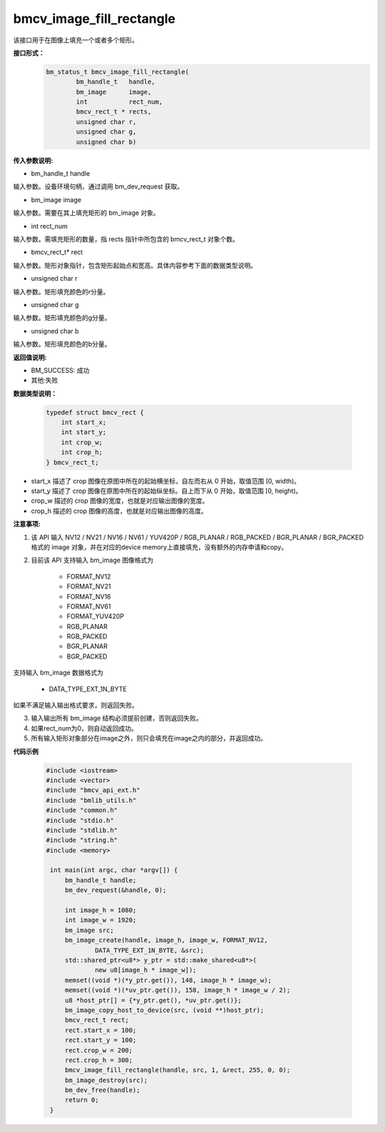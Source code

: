 bmcv_image_fill_rectangle
=========================
该接口用于在图像上填充一个或者多个矩形。

**接口形式：**
    .. code-block:: c

        bm_status_t bmcv_image_fill_rectangle(
                bm_handle_t   handle,
                bm_image      image,
                int           rect_num,
                bmcv_rect_t * rects,
                unsigned char r,
                unsigned char g,
                unsigned char b)


**传入参数说明:**

* bm_handle_t handle

输入参数。设备环境句柄，通过调用 bm_dev_request 获取。

* bm_image image

输入参数。需要在其上填充矩形的 bm_image 对象。

* int rect_num

输入参数。需填充矩形的数量，指 rects 指针中所包含的 bmcv_rect_t 对象个数。

* bmcv_rect_t\* rect

输入参数。矩形对象指针，包含矩形起始点和宽高。具体内容参考下面的数据类型说明。

* unsigned char r

输入参数。矩形填充颜色的r分量。

* unsigned char g

输入参数。矩形填充颜色的g分量。

* unsigned char b

输入参数。矩形填充颜色的b分量。


**返回值说明:**

* BM_SUCCESS: 成功

* 其他:失败


**数据类型说明：**


    .. code-block:: c

        typedef struct bmcv_rect {  
            int start_x;
            int start_y;
            int crop_w;
            int crop_h;             
        } bmcv_rect_t;


* start_x 描述了 crop 图像在原图中所在的起始横坐标，自左而右从 0 开始，取值范围 [0, width)。

* start_y 描述了 crop 图像在原图中所在的起始纵坐标。自上而下从 0 开始，取值范围 [0, height)。

* crop_w 描述的 crop 图像的宽度，也就是对应输出图像的宽度。

* crop_h 描述的 crop 图像的高度，也就是对应输出图像的高度。



**注意事项:**

1. 该 API 输入 NV12 / NV21 / NV16 / NV61 / YUV420P / RGB_PLANAR / RGB_PACKED / BGR_PLANAR / BGR_PACKED 格式的 image 对象，并在对应的device memory上直接填充，没有额外的内存申请和copy。

2. 目前该 API 支持输入 bm_image 图像格式为

        * FORMAT_NV12
        * FORMAT_NV21
        * FORMAT_NV16
        * FORMAT_NV61
        * FORMAT_YUV420P
        * RGB_PLANAR
        * RGB_PACKED
        * BGR_PLANAR
        * BGR_PACKED

支持输入 bm_image 数据格式为

        * DATA_TYPE_EXT_1N_BYTE

如果不满足输入输出格式要求，则返回失败。

3. 输入输出所有 bm_image 结构必须提前创建，否则返回失败。

4. 如果rect_num为0，则自动返回成功。

5. 所有输入矩形对象部分在image之外，则只会填充在image之内的部分，并返回成功。


**代码示例**

    .. code-block:: c

        #include <iostream>
        #include <vector>
        #include "bmcv_api_ext.h"
        #include "bmlib_utils.h"
        #include "common.h"
        #include "stdio.h"
        #include "stdlib.h"
        #include "string.h"
        #include <memory>
         
         int main(int argc, char *argv[]) {
             bm_handle_t handle;
             bm_dev_request(&handle, 0);
         
             int image_h = 1080;
             int image_w = 1920;
             bm_image src;
             bm_image_create(handle, image_h, image_w, FORMAT_NV12, 
                     DATA_TYPE_EXT_1N_BYTE, &src);
             std::shared_ptr<u8*> y_ptr = std::make_shared<u8*>(
                     new u8[image_h * image_w]);
             memset((void *)(*y_ptr.get()), 148, image_h * image_w);
             memset((void *)(*uv_ptr.get()), 158, image_h * image_w / 2);
             u8 *host_ptr[] = {*y_ptr.get(), *uv_ptr.get()};
             bm_image_copy_host_to_device(src, (void **)host_ptr);
             bmcv_rect_t rect;
             rect.start_x = 100;
             rect.start_y = 100;
             rect.crop_w = 200;
             rect.crop_h = 300;
             bmcv_image_fill_rectangle(handle, src, 1, &rect, 255, 0, 0);
             bm_image_destroy(src);
             bm_dev_free(handle);
             return 0;
         }


